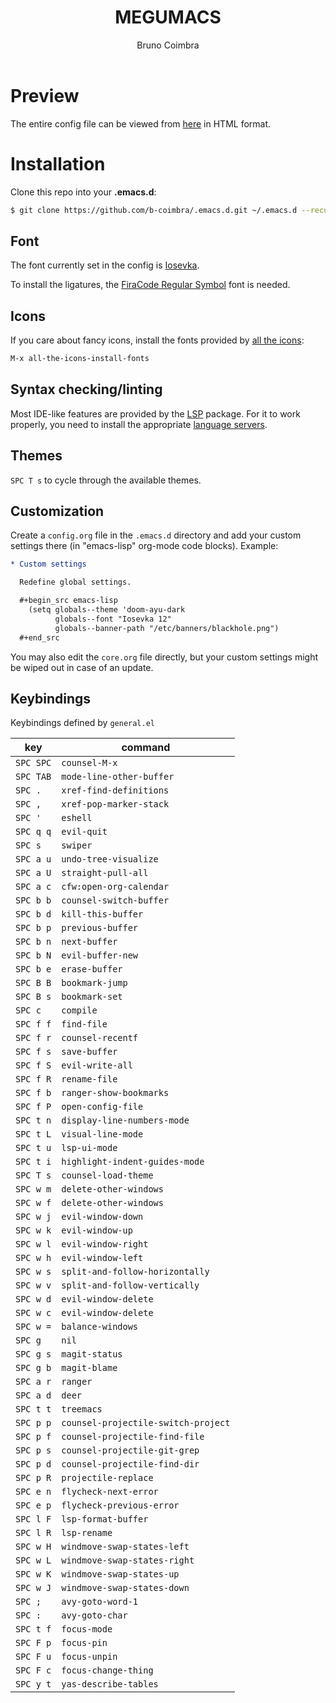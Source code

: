 #+TITLE: MEGUMACS
#+AUTHOR: Bruno Coimbra

[[./etc/screenshots/screenshot3.png]]

* Preview

  The entire config file can be viewed from [[https://emacs.metaphoric.dev][here]] in HTML format.

* Installation

  Clone this repo into your *.emacs.d*:

  #+begin_src sh
    $ git clone https://github.com/b-coimbra/.emacs.d.git ~/.emacs.d --recurse-submodules
  #+end_src

** Font

   The font currently set in the config is [[https://github.com/be5invis/Iosevka][Iosevka]].

   To install the ligatures, the [[https://github.com/tonsky/FiraCode/issues/211#issuecomment-239058632][FiraCode Regular Symbol]] font is needed.

** Icons

   If you care about fancy icons, install the fonts provided by [[https://github.com/domtronn/all-the-icons.el][all the icons]]:

   #+begin_src emacs-lisp
     M-x all-the-icons-install-fonts
   #+end_src

** Syntax checking/linting

   Most IDE-like features are provided by the [[https://github.com/emacs-lsp/lsp-mode][LSP]] package. For it to work properly, you need to install the appropriate [[https://github.com/emacs-lsp/lsp-mode#supported-languages][language servers]].

** Themes

   ~SPC T s~ to cycle through the available themes.

** Customization

   Create a =config.org= file in the =.emacs.d= directory and add your custom settings there (in "emacs-lisp" org-mode code blocks). Example:

   #+begin_src org
     ,* Custom settings

       Redefine global settings.

       ,#+begin_src emacs-lisp
         (setq globals--theme 'doom-ayu-dark
               globals--font "Iosevka 12"
               globals--banner-path "/etc/banners/blackhole.png")
       ,#+end_src
   #+end_src

   You may also edit the =core.org= file directly, but your custom settings might be wiped out in case of an update.

** Keybindings

   Keybindings defined by =general.el=

   | key     | command                           |
   |---------+-----------------------------------+
   | =SPC SPC= | ~counsel-M-x~                       |
   | =SPC TAB= | ~mode-line-other-buffer~            |
   | =SPC .=   | ~xref-find-definitions~             |
   | =SPC ,=   | ~xref-pop-marker-stack~             |
   | =SPC '=   | ~eshell~                            |
   | =SPC q q= | ~evil-quit~                         |
   | =SPC s=   | ~swiper~                            |
   | =SPC a u= | ~undo-tree-visualize~               |
   | =SPC a U= | ~straight-pull-all~                 |
   | =SPC a c= | ~cfw:open-org-calendar~             |
   | =SPC b b= | ~counsel-switch-buffer~             |
   | =SPC b d= | ~kill-this-buffer~                  |
   | =SPC b p= | ~previous-buffer~                   |
   | =SPC b n= | ~next-buffer~                       |
   | =SPC b N= | ~evil-buffer-new~                   |
   | =SPC b e= | ~erase-buffer~                      |
   | =SPC B B= | ~bookmark-jump~                     |
   | =SPC B s= | ~bookmark-set~                      |
   | =SPC c=   | ~compile~                           |
   | =SPC f f= | ~find-file~                         |
   | =SPC f r= | ~counsel-recentf~                   |
   | =SPC f s= | ~save-buffer~                       |
   | =SPC f S= | ~evil-write-all~                    |
   | =SPC f R= | ~rename-file~                       |
   | =SPC f b= | ~ranger-show-bookmarks~             |
   | =SPC f P= | ~open-config-file~                  |
   | =SPC t n= | ~display-line-numbers-mode~         |
   | =SPC t L= | ~visual-line-mode~                  |
   | =SPC t u= | ~lsp-ui-mode~                       |
   | =SPC t i= | ~highlight-indent-guides-mode~      |
   | =SPC T s= | ~counsel-load-theme~                |
   | =SPC w m= | ~delete-other-windows~              |
   | =SPC w f= | ~delete-other-windows~              |
   | =SPC w j= | ~evil-window-down~                  |
   | =SPC w k= | ~evil-window-up~                    |
   | =SPC w l= | ~evil-window-right~                 |
   | =SPC w h= | ~evil-window-left~                  |
   | =SPC w s= | ~split-and-follow-horizontally~     |
   | =SPC w v= | ~split-and-follow-vertically~       |
   | =SPC w d= | ~evil-window-delete~                |
   | =SPC w c= | ~evil-window-delete~                |
   | =SPC w == | ~balance-windows~                   |
   | =SPC g=   | ~nil~                               |
   | =SPC g s= | ~magit-status~                      |
   | =SPC g b= | ~magit-blame~                       |
   | =SPC a r= | ~ranger~                            |
   | =SPC a d= | ~deer~                              |
   | =SPC t t= | ~treemacs~                          |
   | =SPC p p= | ~counsel-projectile-switch-project~ |
   | =SPC p f= | ~counsel-projectile-find-file~      |
   | =SPC p s= | ~counsel-projectile-git-grep~       |
   | =SPC p d= | ~counsel-projectile-find-dir~       |
   | =SPC p R= | ~projectile-replace~                |
   | =SPC e n= | ~flycheck-next-error~               |
   | =SPC e p= | ~flycheck-previous-error~           |
   | =SPC l F= | ~lsp-format-buffer~                 |
   | =SPC l R= | ~lsp-rename~                        |
   | =SPC w H= | ~windmove-swap-states-left~         |
   | =SPC w L= | ~windmove-swap-states-right~        |
   | =SPC w K= | ~windmove-swap-states-up~           |
   | =SPC w J= | ~windmove-swap-states-down~         |
   | =SPC ;=   | ~avy-goto-word-1~                   |
   | =SPC :=   | ~avy-goto-char~                     |
   | =SPC t f= | ~focus-mode~                        |
   | =SPC F p= | ~focus-pin~                         |
   | =SPC F u= | ~focus-unpin~                       |
   | =SPC F c= | ~focus-change-thing~                |
   | =SPC y t= | ~yas-describe-tables~               |
